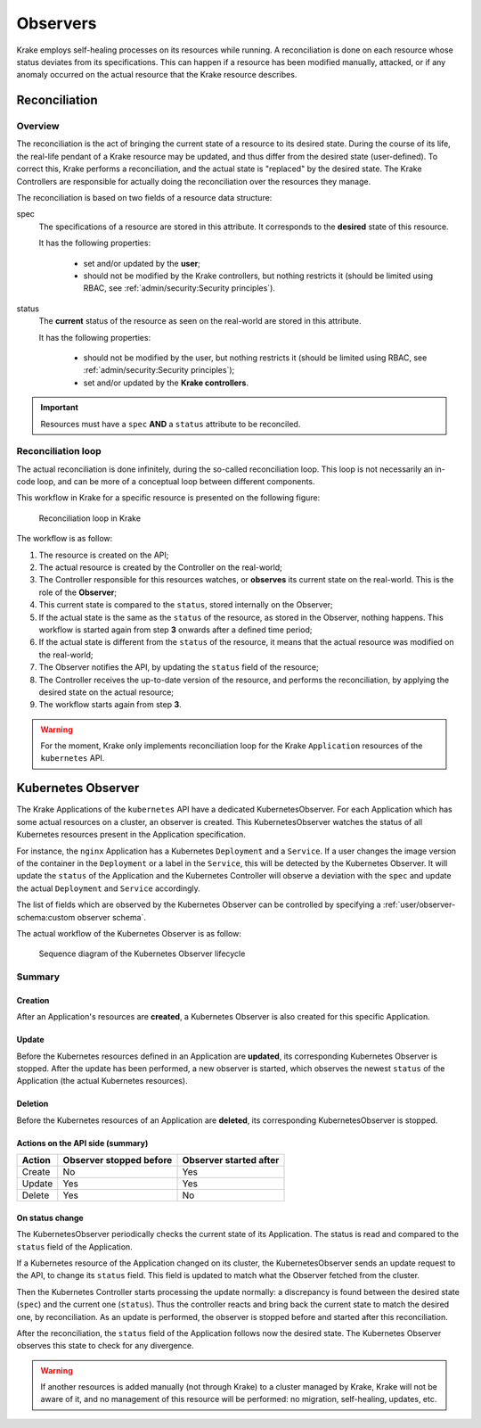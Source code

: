 =========
Observers
=========

Krake employs self-healing processes on its resources while running. A reconciliation is
done on each resource whose status deviates from its specifications. This can happen if
a resource has been modified manually, attacked, or if any anomaly occurred on the
actual resource that the Krake resource describes.



Reconciliation
==============

Overview
--------

The reconciliation is the act of bringing the current state of a resource to its desired
state. During the course of its life, the real-life pendant of a Krake resource may be
updated, and thus differ from the desired state (user-defined). To correct this, Krake
performs a reconciliation, and the actual state is "replaced" by the desired state. The
Krake Controllers are responsible for actually doing the reconciliation over the
resources they manage.

The reconciliation is based on two fields of a resource data structure:

spec
    The specifications of a resource are stored in this attribute. It corresponds to the
    **desired** state of this resource.

    It has the following properties:

     * set and/or updated by the **user**;
     * should not be modified by the Krake controllers, but nothing restricts it (should
       be limited using RBAC, see :ref:`admin/security:Security principles`).

status
    The **current** status of the resource as seen on the real-world are stored in this
    attribute.

    It has the following properties:

     * should not be modified by the user, but nothing restricts it (should be limited
       using RBAC, see :ref:`admin/security:Security principles`);
     * set and/or updated by the **Krake controllers**.


.. important::

    Resources must have a ``spec`` **AND** a ``status`` attribute to be reconciled.


Reconciliation loop
-------------------

The actual reconciliation is done infinitely, during the so-called reconciliation loop.
This loop is not necessarily an in-code loop, and can be more of a conceptual loop
between different components.


This workflow in Krake for a specific resource is presented on the following figure:

.. figure:: /img/reconciliation_loop.png

    Reconciliation loop in Krake


The workflow is as follow:

#. The resource is created on the API;
#. The actual resource is created by the Controller on the real-world;
#. The Controller responsible for this resources watches, or **observes** its current
   state on the real-world. This is the role of the **Observer**;
#. This current state is compared to the ``status``, stored internally on the Observer;
#. If the actual state is the same as the ``status`` of the resource, as stored in the
   Observer, nothing happens. This workflow is started again from step **3** onwards
   after a defined time period;
#. If the actual state is different from the ``status`` of the resource, it means that
   the actual resource was modified on the real-world;
#. The Observer notifies the API, by updating the ``status`` field of the resource;
#. The Controller receives the up-to-date version of the resource, and performs the
   reconciliation, by applying the desired state on the actual resource;
#. The workflow starts again from step **3**.



.. warning::

    For the moment, Krake only implements reconciliation loop for the Krake
    ``Application`` resources of the ``kubernetes`` API.



Kubernetes Observer
===================

The Krake Applications of the ``kubernetes`` API have a dedicated
KubernetesObserver. For each Application which has some actual resources on a
cluster, an observer is created. This KubernetesObserver watches the status of all
Kubernetes resources present in the Application specification.

For instance, the ``nginx`` Application has a Kubernetes ``Deployment`` and a
``Service``. If a user changes the image version of the container in the ``Deployment``
or a label in the ``Service``, this will be detected by the Kubernetes Observer. It
will update the ``status`` of the Application and the Kubernetes Controller will observe
a deviation with the ``spec`` and update the actual ``Deployment`` and ``Service``
accordingly.

The list of fields which are observed by the Kubernetes Observer can be controlled by
specifying a :ref:`user/observer-schema:custom observer schema`.


The actual workflow of the Kubernetes Observer is as follow:

.. figure:: /img/kubernetes_observer.png

    Sequence diagram of the Kubernetes Observer lifecycle

Summary
-------

Creation
~~~~~~~~

After an Application's resources are **created**, a Kubernetes Observer is also
created for this specific Application.

Update
~~~~~~

Before the Kubernetes resources defined in an Application are **updated**, its
corresponding Kubernetes Observer is stopped. After the update has been performed, a new
observer is started, which observes the newest ``status`` of the Application (the actual
Kubernetes resources).

Deletion
~~~~~~~~

Before the Kubernetes resources of an Application are **deleted**, its corresponding
KubernetesObserver is stopped.


Actions on the API side (summary)
~~~~~~~~~~~~~~~~~~~~~~~~~~~~~~~~~

+--------+-------------------------+------------------------+
| Action | Observer stopped before | Observer started after |
+========+=========================+========================+
| Create | No                      | Yes                    |
+--------+-------------------------+------------------------+
| Update | Yes                     | Yes                    |
+--------+-------------------------+------------------------+
| Delete | Yes                     | No                     |
+--------+-------------------------+------------------------+

On status change
~~~~~~~~~~~~~~~~

The KubernetesObserver periodically checks the current state of its Application.
The status is read and compared to the ``status`` field of the Application.

If a Kubernetes resource of the Application changed on its cluster, the
KubernetesObserver sends an update request to the API, to change its ``status`` field.
This field is updated to match what the Observer fetched from the cluster.

Then the Kubernetes Controller starts processing the update normally: a discrepancy is
found between the desired state (``spec``) and the current one (``status``). Thus the
controller reacts and bring back the current state to match the desired one, by
reconciliation. As an update is performed, the observer is stopped before and started
after this reconciliation.

After the reconciliation, the ``status`` field of the Application follows now the
desired state. The Kubernetes Observer observes this state to check for any divergence.


.. warning::

    If another resources is added manually (not through Krake) to a cluster managed by
    Krake, Krake will not be aware of it, and no management of this resource will be
    performed: no migration, self-healing, updates, etc.
